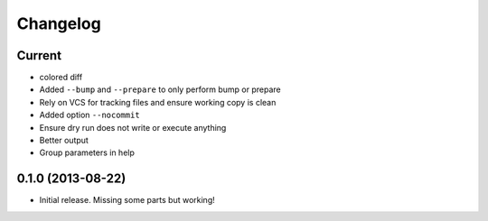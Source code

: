 Changelog
=========

Current
-------

- colored diff
- Added ``--bump`` and ``--prepare`` to only perform bump or prepare
- Rely on VCS for tracking files and ensure working copy is clean
- Added option ``--nocommit``
- Ensure dry run does not write or execute anything
- Better output
- Group parameters in help

0.1.0 (2013-08-22)
------------------

- Initial release. Missing some parts but working!
